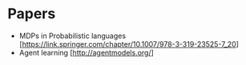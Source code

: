 * Papers
  - MDPs in Probabilistic languages [https://link.springer.com/chapter/10.1007/978-3-319-23525-7_20]
  - Agent learning [http://agentmodels.org/]
